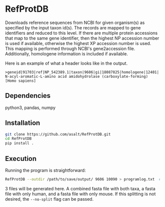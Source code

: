 * RefProtDB

  Downloads reference sequences from NCBI for given organism(s) as specified by
  the input taxon id(s).
  The records are mapped to gene identifiers and reduced to this level.
  If there are multiple protein accessions that map to the same gene identifier, then the
  highest NP accession number is used if available, otherwise the highest XP
  accession number is used.
  This mapping is performed through NCBI's gene2accession file.
  Additionally, homologene information is included if available.

  Here is an example of what a header looks like in the output.
  #+BEGIN_EXAMPLE
  >geneid|91703|ref|NP_542389.1|taxon|9606|gi|18087825|homologene|12401| N-acyl-aromatic-L-amino acid amidohydrolase (carboxylate-forming) [Homo sapiens]
  #+END_EXAMPLE

** Dependencies
   python3, pandas, numpy

** Installation
   #+BEGIN_SRC bash
   git clone https://github.com/asalt/RefProtDB.git
   cd RefProtDB
   pip install .
   #+END_SRC


** Execution
  Running the program is straightforward:
  #+BEGIN_SRC bash
  RefProtDB --outdir /path/to/save/output/ 9606 10090 > programlog.txt  # this last part is optional
  #+END_SRC
  3 files will be generated here.
  A combined fasta file with both taxa, a fasta file with only human, and a
  fasta file with only mouse.
  If this splitting is not desired, the =--no-split= flag can be passed.

